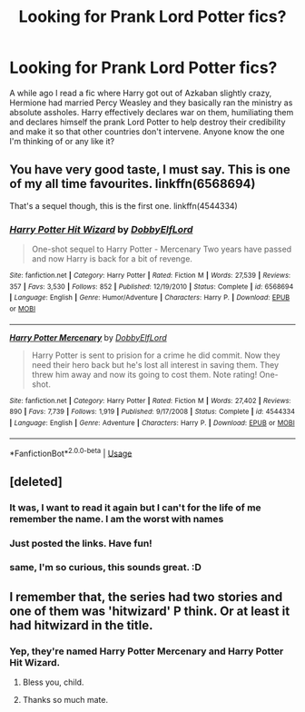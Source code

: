 #+TITLE: Looking for Prank Lord Potter fics?

* Looking for Prank Lord Potter fics?
:PROPERTIES:
:Author: Morcalvin
:Score: 25
:DateUnix: 1552050746.0
:DateShort: 2019-Mar-08
:FlairText: Fic Search
:END:
A while ago I read a fic where Harry got out of Azkaban slightly crazy, Hermione had married Percy Weasley and they basically ran the ministry as absolute assholes. Harry effectively declares war on them, humiliating them and declares himself the prank Lord Potter to help destroy their credibility and make it so that other countries don't intervene. Anyone know the one I'm thinking of or any like it?


** You have very good taste, I must say. This is one of my all time favourites. linkffn(6568694)

That's a sequel though, this is the first one. linkffn(4544334)
:PROPERTIES:
:Author: blackhole_124
:Score: 4
:DateUnix: 1552055862.0
:DateShort: 2019-Mar-08
:END:

*** [[https://www.fanfiction.net/s/6568694/1/][*/Harry Potter Hit Wizard/*]] by [[https://www.fanfiction.net/u/1077111/DobbyElfLord][/DobbyElfLord/]]

#+begin_quote
  One-shot sequel to Harry Potter - Mercenary Two years have passed and now Harry is back for a bit of revenge.
#+end_quote

^{/Site/:} ^{fanfiction.net} ^{*|*} ^{/Category/:} ^{Harry} ^{Potter} ^{*|*} ^{/Rated/:} ^{Fiction} ^{M} ^{*|*} ^{/Words/:} ^{27,539} ^{*|*} ^{/Reviews/:} ^{357} ^{*|*} ^{/Favs/:} ^{3,530} ^{*|*} ^{/Follows/:} ^{852} ^{*|*} ^{/Published/:} ^{12/19/2010} ^{*|*} ^{/Status/:} ^{Complete} ^{*|*} ^{/id/:} ^{6568694} ^{*|*} ^{/Language/:} ^{English} ^{*|*} ^{/Genre/:} ^{Humor/Adventure} ^{*|*} ^{/Characters/:} ^{Harry} ^{P.} ^{*|*} ^{/Download/:} ^{[[http://www.ff2ebook.com/old/ffn-bot/index.php?id=6568694&source=ff&filetype=epub][EPUB]]} ^{or} ^{[[http://www.ff2ebook.com/old/ffn-bot/index.php?id=6568694&source=ff&filetype=mobi][MOBI]]}

--------------

[[https://www.fanfiction.net/s/4544334/1/][*/Harry Potter Mercenary/*]] by [[https://www.fanfiction.net/u/1077111/DobbyElfLord][/DobbyElfLord/]]

#+begin_quote
  Harry Potter is sent to prision for a crime he did commit. Now they need their hero back but he's lost all interest in saving them. They threw him away and now its going to cost them. Note rating! One-shot.
#+end_quote

^{/Site/:} ^{fanfiction.net} ^{*|*} ^{/Category/:} ^{Harry} ^{Potter} ^{*|*} ^{/Rated/:} ^{Fiction} ^{M} ^{*|*} ^{/Words/:} ^{27,402} ^{*|*} ^{/Reviews/:} ^{890} ^{*|*} ^{/Favs/:} ^{7,739} ^{*|*} ^{/Follows/:} ^{1,919} ^{*|*} ^{/Published/:} ^{9/17/2008} ^{*|*} ^{/Status/:} ^{Complete} ^{*|*} ^{/id/:} ^{4544334} ^{*|*} ^{/Language/:} ^{English} ^{*|*} ^{/Genre/:} ^{Adventure} ^{*|*} ^{/Characters/:} ^{Harry} ^{P.} ^{*|*} ^{/Download/:} ^{[[http://www.ff2ebook.com/old/ffn-bot/index.php?id=4544334&source=ff&filetype=epub][EPUB]]} ^{or} ^{[[http://www.ff2ebook.com/old/ffn-bot/index.php?id=4544334&source=ff&filetype=mobi][MOBI]]}

--------------

*FanfictionBot*^{2.0.0-beta} | [[https://github.com/tusing/reddit-ffn-bot/wiki/Usage][Usage]]
:PROPERTIES:
:Author: FanfictionBot
:Score: 3
:DateUnix: 1552055891.0
:DateShort: 2019-Mar-08
:END:


** [deleted]
:PROPERTIES:
:Score: 2
:DateUnix: 1552052233.0
:DateShort: 2019-Mar-08
:END:

*** It was, I want to read it again but I can't for the life of me remember the name. I am the worst with names
:PROPERTIES:
:Author: Morcalvin
:Score: 2
:DateUnix: 1552052288.0
:DateShort: 2019-Mar-08
:END:


*** Just posted the links. Have fun!
:PROPERTIES:
:Author: blackhole_124
:Score: 2
:DateUnix: 1552055975.0
:DateShort: 2019-Mar-08
:END:


*** same, I'm so curious, this sounds great. :D
:PROPERTIES:
:Author: nielswerf001
:Score: 1
:DateUnix: 1552053155.0
:DateShort: 2019-Mar-08
:END:


** I remember that, the series had two stories and one of them was 'hitwizard' P think. Or at least it had hitwizard in the title.
:PROPERTIES:
:Author: JaimeJabs
:Score: 1
:DateUnix: 1552054909.0
:DateShort: 2019-Mar-08
:END:

*** Yep, they're named Harry Potter Mercenary and Harry Potter Hit Wizard.
:PROPERTIES:
:Author: blackhole_124
:Score: 1
:DateUnix: 1552056058.0
:DateShort: 2019-Mar-08
:END:

**** Bless you, child.
:PROPERTIES:
:Author: JaimeJabs
:Score: 1
:DateUnix: 1552056429.0
:DateShort: 2019-Mar-08
:END:


**** Thanks so much mate.
:PROPERTIES:
:Author: Morcalvin
:Score: 1
:DateUnix: 1552090746.0
:DateShort: 2019-Mar-09
:END:
